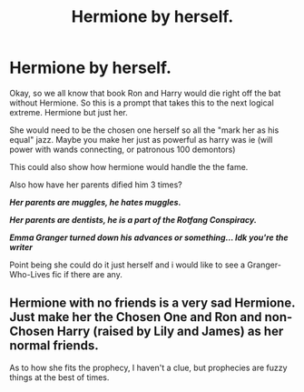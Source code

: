 #+TITLE: Hermione by herself.

* Hermione by herself.
:PROPERTIES:
:Author: I_Hump_Rainbowz
:Score: 0
:DateUnix: 1600908888.0
:DateShort: 2020-Sep-24
:FlairText: Prompt
:END:
Okay, so we all know that book Ron and Harry would die right off the bat without Hermione. So this is a prompt that takes this to the next logical extreme. Hermione but just her.

She would need to be the chosen one herself so all the "mark her as his equal" jazz. Maybe you make her just as powerful as harry was ie (will power with wands connecting, or patronous 100 demontors)

This could also show how hermione would handle the the fame.

Also how have her parents dified him 3 times?

*/Her parents are muggles, he hates muggles./*

*/Her parents are dentists, he is a part of the Rotfang Conspiracy./*

*/Emma Granger turned down his advances or something... Idk you're the writer/*

Point being she could do it just herself and i would like to see a Granger-Who-Lives fic if there are any.


** Hermione with no friends is a very sad Hermione. Just make her the Chosen One and Ron and non-Chosen Harry (raised by Lily and James) as her normal friends.

As to how she fits the prophecy, I haven't a clue, but prophecies are fuzzy things at the best of times.
:PROPERTIES:
:Author: AntonBrakhage
:Score: 1
:DateUnix: 1600937317.0
:DateShort: 2020-Sep-24
:END:
